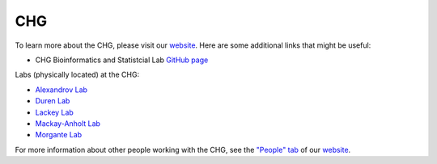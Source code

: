 CHG
###

To learn more about the CHG, please visit our `website`_. Here are some additional links that might be useful:

- CHG Bioinformatics and Statistcial Lab `GitHub page`_

Labs (physically located) at the CHG:

- `Alexandrov Lab`_
- `Duren Lab`_
- `Lackey Lab`_
- `Mackay-Anholt Lab`_
- `Morgante Lab`_

For more information about other people working with the CHG, see the `"People" tab`_ of our `website`_.


.. _Alexandrov Lab: https://www.alexandrovlab.com/
.. _Duren Lab: https://durenlab.com/
.. _Lackey Lab: https://researchingrna.com/
.. _Mackay-Anholt Lab: https://scienceweb.clemson.edu/chg/mackay-anholt-lab/
.. _Morgante Lab: https://morgantelab.com/
.. _website: https://scienceweb.clemson.edu/chg/
.. _GitHub page: https://github.com/chg-bsl
.. _"People" tab: https://scienceweb.clemson.edu/chg/people/
